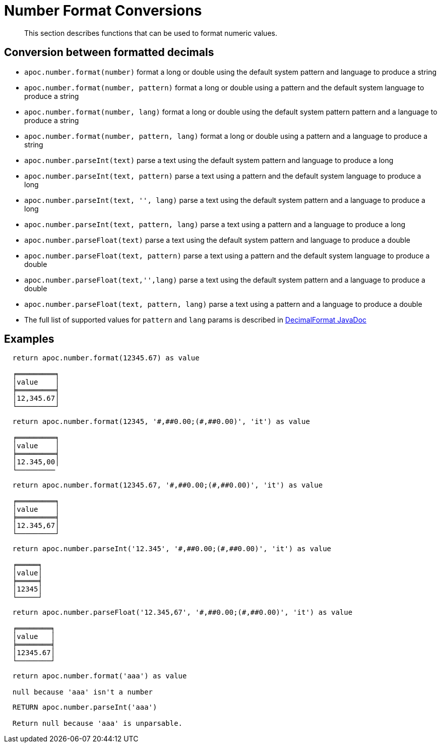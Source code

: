 [[number-conversions]]
= Number Format Conversions

[abstract]
--
This section describes functions that can be used to format numeric values.
--

== Conversion between formatted decimals

* `apoc.number.format(number)` format a long or double using the default system pattern and language to produce a string
* `apoc.number.format(number, pattern)` format a long or double using a pattern and the default system language to produce a string
* `apoc.number.format(number, lang)` format a long or double using the default system pattern pattern and a language to produce a string
* `apoc.number.format(number, pattern, lang)` format a long or double using a pattern and a language to produce a string

* `apoc.number.parseInt(text)` parse a text using the default system pattern and language to produce a long
* `apoc.number.parseInt(text, pattern)` parse a text using a pattern and the default system language to produce a long
* `apoc.number.parseInt(text, '', lang)` parse a text using the default system pattern and a language to produce a long
* `apoc.number.parseInt(text, pattern, lang)` parse a text using a pattern and a language to produce a long

* `apoc.number.parseFloat(text)` parse a text using the default system pattern and language to produce a double
* `apoc.number.parseFloat(text, pattern)` parse a text using a pattern and the default system language to produce a double
* `apoc.number.parseFloat(text,'',lang)` parse a text using the default system pattern and a language to produce a double
* `apoc.number.parseFloat(text, pattern, lang)` parse a text using a pattern and a language to produce a double

* The full list of supported values for `pattern` and `lang` params is described in https://docs.oracle.com/javase/9/docs/api/java/text/DecimalFormat.html[DecimalFormat JavaDoc]

== Examples

....
  return apoc.number.format(12345.67) as value

  ╒═════════╕
  │value    │
  ╞═════════╡
  │12,345.67│
  └─────────┘
....

....
  return apoc.number.format(12345, '#,##0.00;(#,##0.00)', 'it') as value

  ╒═════════╕
  │value    │
  ╞═════════╡
  │12.345,00│
  └─────────
....

....
  return apoc.number.format(12345.67, '#,##0.00;(#,##0.00)', 'it') as value

  ╒═════════╕
  │value    │
  ╞═════════╡
  │12.345,67│
  └─────────┘
....

....
  return apoc.number.parseInt('12.345', '#,##0.00;(#,##0.00)', 'it') as value

  ╒═════╕
  │value│
  ╞═════╡
  │12345│
  └─────┘
....

....
  return apoc.number.parseFloat('12.345,67', '#,##0.00;(#,##0.00)', 'it') as value

  ╒════════╕
  │value   │
  ╞════════╡
  │12345.67│
  └────────┘
....

....
  return apoc.number.format('aaa') as value

  null because 'aaa' isn't a number
....

....
  RETURN apoc.number.parseInt('aaa')
  
  Return null because 'aaa' is unparsable.
....
